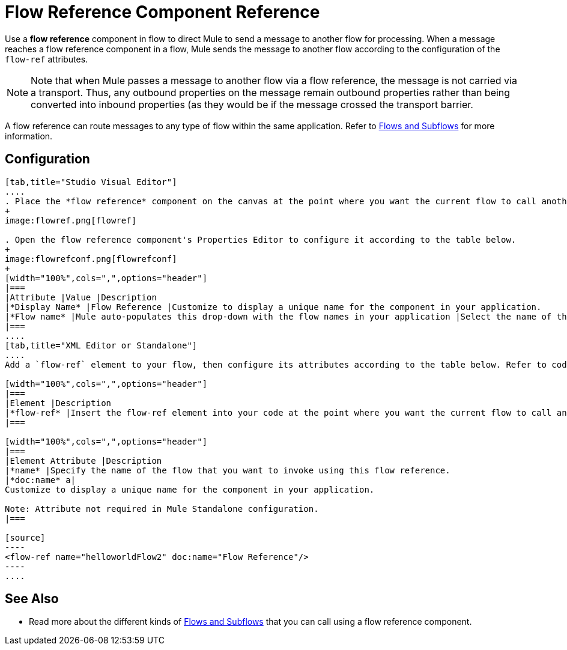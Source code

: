 = Flow Reference Component Reference

Use a *flow reference* component in flow to direct Mule to send a message to another flow for processing. When a message reaches a flow reference component in a flow, Mule sends the message to another flow according to the configuration of the `flow-ref` attributes.

[NOTE]
Note that when Mule passes a message to another flow via a flow reference, the message is not carried via a transport. Thus, any outbound properties on the message remain outbound properties rather than being converted into inbound properties (as they would be if the message crossed the transport barrier.

A flow reference can route messages to any type of flow within the same application. Refer to link:/docs/display/current/Flows+and+Subflows[Flows and Subflows] for more information.

== Configuration

[tabs]
------
[tab,title="Studio Visual Editor"]
....
. Place the *flow reference* component on the canvas at the point where you want the current flow to call another flow. 
+
image:flowref.png[flowref]

. Open the flow reference component's Properties Editor to configure it according to the table below.
+
image:flowrefconf.png[flowrefconf]
+
[width="100%",cols=",",options="header"]
|===
|Attribute |Value |Description
|*Display Name* |Flow Reference |Customize to display a unique name for the component in your application.
|*Flow name* |Mule auto-populates this drop-down with the flow names in your application |Select the name of the flow that you want to invoke using this flow reference.
|===
....
[tab,title="XML Editor or Standalone"]
....
Add a `flow-ref` element to your flow, then configure its attributes according to the table below. Refer to code sample below.

[width="100%",cols=",",options="header"]
|===
|Element |Description
|*flow-ref* |Insert the flow-ref element into your code at the point where you want the current flow to call another flow.
|===

[width="100%",cols=",",options="header"]
|===
|Element Attribute |Description
|*name* |Specify the name of the flow that you want to invoke using this flow reference.
|*doc:name* a|
Customize to display a unique name for the component in your application.

Note: Attribute not required in Mule Standalone configuration.
|===

[source]
----
<flow-ref name="helloworldFlow2" doc:name="Flow Reference"/>
----
....
------

== See Also

* Read more about the different kinds of link:/docs/display/current/Flows+and+Subflows[Flows and Subflows] that you can call using a flow reference component.
